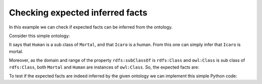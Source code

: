 Checking expected inferred facts
================================

In this example we can check if expected facts can be inferred from the ontology.

Consider this simple ontology:

.. literalinclude :: ../../example/db/check_expected_facts/ontology.n3
    :language: n3
    :emphasize-lines: 4-5

It says that ``Human`` is a sub class of ``Mortal``, and that ``Icaro`` is a human.
From this one can simply infer that ``Icaro`` is mortal.

Moreover, as the domain and range of the property ``rdfs:subClassOf`` is ``rdfs:Class`` and ``owl:Class`` is sub class of ``rdfs:Class``, both ``Mortal`` and ``Human`` are instances of ``owl:Class``. So, the expected facts are:

.. literalinclude :: ../../example/db/check_expected_facts/expected_facts.n3
    :language: n3
    :emphasize-lines: 4-6

To test if the expected facts are indeed inferred by the given ontology we can implement this simple Python code:

.. literalinclude :: ../../example/test/test_expected_facts.py
    :lines: 1-9

